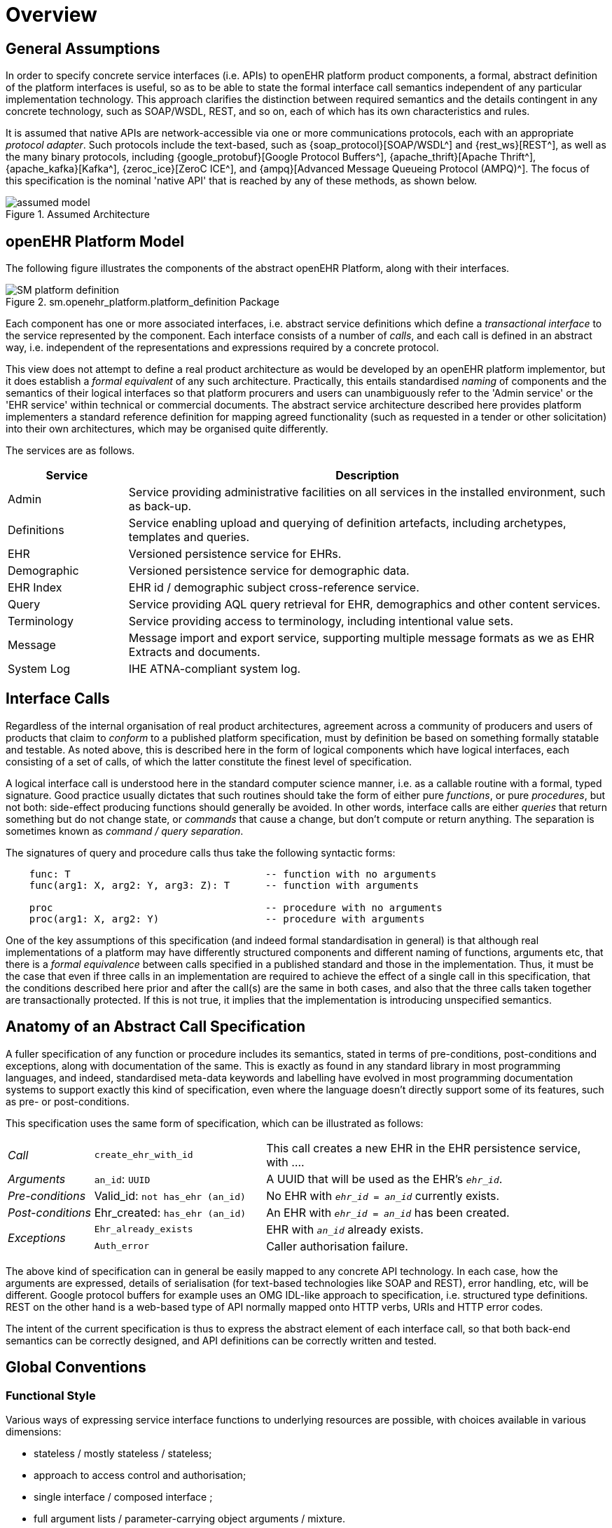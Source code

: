 = Overview

== General Assumptions

In order to specify concrete service interfaces (i.e. APIs) to openEHR platform product components, a formal, abstract definition of the platform interfaces is useful, so as to be able to state the formal interface call semantics independent of any particular implementation technology. This approach clarifies the distinction between required semantics and the details contingent in any concrete technology, such as SOAP/WSDL, REST, and so on, each of which has its own characteristics and rules. 

It is assumed that native APIs are network-accessible via one or more communications protocols, each with an appropriate _protocol adapter_. Such protocols include the text-based, such as {soap_protocol}[SOAP/WSDL^] and {rest_ws}[REST^], as well as the many binary protocols, including {google_protobuf}[Google Protocol Buffers^], {apache_thrift}[Apache Thrift^], {apache_kafka}[Kafka^], {zeroc_ice}[ZeroC ICE^], and {ampq}[Advanced Message Queueing Protocol (AMPQ)^]. The focus of this specification is the nominal 'native API' that is reached by any of these methods, as shown below.

[.text-center]
.Assumed Architecture
image::{diagrams_uri}/assumed_model.svg[id=assumed_model, align="center"]

== openEHR Platform Model

The following figure illustrates the components of the abstract openEHR Platform, along with their interfaces.

[.text-center]
.sm.openehr_platform.platform_definition Package
image::{uml_diagrams_uri}/SM-platform_definition.svg[id=platform_definition, align="center"]

Each component has one or more associated interfaces, i.e. abstract service definitions which define a _transactional interface_ to the service represented by the component. Each interface consists of a number of _calls_, and each call is defined in an abstract way, i.e. independent of the representations and expressions required by a concrete protocol.

This view does not attempt to define a real product architecture as would be developed by an openEHR platform implementor, but it does establish a _formal equivalent_ of any such architecture. Practically, this entails standardised _naming_ of components and the semantics of their logical interfaces so that platform procurers and users can unambiguously refer to the 'Admin service' or the 'EHR service' within technical or commercial documents. The abstract service architecture described here provides platform implementers a standard reference definition for mapping agreed functionality (such as requested in a tender or other solicitation) into their own architectures, which may be organised quite differently.

The services are as follows.

[cols="1,4", options="header"]
|===
|Service        |Description

|Admin          |Service providing administrative facilities on all services in the installed environment, such as back-up.
|Definitions    |Service enabling upload and querying of definition artefacts, including archetypes, templates and queries.
|EHR            |Versioned persistence service for EHRs.
|Demographic    |Versioned persistence service for demographic data.
|EHR Index      |EHR id / demographic subject cross-reference service.
|Query          |Service providing AQL query retrieval for EHR, demographics and other content services.
|Terminology    |Service providing access to terminology, including intentional value sets.
|Message        |Message import and export service, supporting multiple message formats as we as EHR Extracts and documents.
|System Log     |IHE ATNA-compliant system log.
                                                            
|===


== Interface Calls

Regardless of the internal organisation of real product architectures, agreement across a community of producers and users of products that claim to _conform_ to a published platform specification, must by definition be based on something formally statable and testable. As noted above, this is described here in the form of logical components which have logical interfaces, each consisting of a set of calls, of which the latter constitute the finest level of specification.

A logical interface call is understood here in the standard computer science manner, i.e. as a callable routine with a formal, typed signature. Good practice usually dictates that such routines should take the form of either pure _functions_, or pure _procedures_, but not both: side-effect producing functions should generally be avoided. In other words, interface calls are either _queries_ that return something but do not change state, or _commands_ that cause a change, but don't compute or return anything. The separation is sometimes known as _command / query separation_.

The signatures of query and procedure calls thus take the following syntactic forms:

----
    func: T                                 -- function with no arguments
    func(arg1: X, arg2: Y, arg3: Z): T      -- function with arguments
    
    proc                                    -- procedure with no arguments
    proc(arg1: X, arg2: Y)                  -- procedure with arguments
----

One of the key assumptions of this specification (and indeed formal standardisation in general) is that although real implementations of a platform may have differently structured components and different naming of functions, arguments etc, that there is a _formal equivalence_ between calls specified in a published standard and those in the implementation. Thus, it must be the case that even if three calls in an implementation are required to achieve the effect of a single call in this specification, that the conditions described here prior and after the call(s) are the same in both cases, and also that the three calls taken together are transactionally protected. If this is not true, it implies that the implementation is introducing unspecified semantics.

== Anatomy of an Abstract Call Specification

A fuller specification of any function or procedure includes its semantics, stated in terms of pre-conditions, post-conditions and exceptions, along with  documentation of the same. This is exactly as found in any standard library in most programming languages, and indeed, standardised meta-data keywords and labelling have evolved in most programming documentation systems to support exactly this kind of specification, even where the language doesn't directly support some of its features, such as pre- or post-conditions.

This specification uses the same form of specification, which can be illustrated as follows:

[cols="1,2,4"]
|===
|_Call_                 |`create_ehr_with_id`               |This call creates a new EHR in the EHR persistence service, with ....
|_Arguments_            |`an_id`: `UUID`                    |A UUID that will be used as the EHR's `_ehr_id_`.
|_Pre-conditions_       |Valid_id: `not has_ehr (an_id)`    |No EHR with `_ehr_id_ = _an_id_` currently exists.
|_Post-conditions_      |Ehr_created: `has_ehr (an_id)`     |An EHR with `_ehr_id_ = _an_id_` has been created.
.2+|_Exceptions_        |`Ehr_already_exists`               |EHR with `_an_id_` already exists.
                        |`Auth_error`                       |Caller authorisation failure.
                                                            
|===

The above kind of specification can in general be easily mapped to any concrete API technology. In each case, how the arguments are expressed, details of serialisation (for text-based technologies like SOAP and REST), error handling, etc, will be different. Google protocol buffers for example uses an OMG IDL-like approach to specification, i.e. structured type definitions. REST on the other hand is a web-based type of API normally mapped onto HTTP verbs, URIs and HTTP error codes.

The intent of the current specification is thus to express the abstract element of each interface call, so that both back-end semantics can be correctly designed, and API definitions can be correctly written and tested.

== Global Conventions

=== Functional Style

Various ways of expressing service interface functions to underlying resources are possible, with choices available in various dimensions:

* stateless / mostly stateless / stateless;
* approach to access control and authorisation;
* single interface / composed interface ;
* full argument lists / parameter-carrying object arguments / mixture.

In real implementations, different choices will be made; all that matters is that the implementation contains one or more calls that can be made for each call documented here, with the same transactional semantics. Consequently, the functional style used in this specification does not need to be exactly replicated in either a back-end or an API, only the resulting semantics do.

Here we use a _nearly_ stateless approach, where the exception is to use a second call to determine success status and any error information. This can easily be mapped to a fully stateless style, as would be used in a server driven by a managed request queue. This approach enables functions to be declared in a standard programming style, with return types reflecting successful execution. The function declarations are accordingly of the following style:

[source,idl]
----
// definition

interface I_EHR_SERVICE : I_STATUS {
    Boolean has_ehr(UUID an_ehr_id);
    UUID create_ehr();
    UUID create_ehr_with_id(UUID an_ehr_id);
}
----

Authentication and authorisation is assumed to have been dealt with before any particular call has been made by a combination of standard authentication technologies (e.g. OAuth, RFC 7235) and role-based access control.

Failures are dealt with by calling a standard function `last_call_failed()` and if `True`, calling `last_call_status()` which returns a structured error object. This enables the recording of errors (such as authorisation failure), pre-condition exceptions (generally relating to argument vaidity) and server exceptions (equivalent to post-condition or invariant exceptions). This leads to the following typical call sequence for calls defined in this specification.

[source,java]
----
I_EHR_SERVICE i_ehr_service;
CALL_STATUS call_status;
UUID test_result, result, an_ehr_id;

try {
    test_result = i_ehr_service.create_ehr_with_id(an_ehr_id);
    if (i_ehr_service.last_call_error())
        call_status = i_ehr_service.last_call_status();
    else
        result = test_result;
}
catch (PreConditionException e) {
    // deal with pre-condition violations
    
    call_status = new CallStatus(CallStatuses.precondition_violation)
    // set any other information
}
catch (Exception e) {
    // deal with other exceptions
    
    call_status = new CallStatus(CallStatuses.exception)
    // set any other information
}

    
// package up call_status, result in response
----

Apart from error-handling, the interfaces are stateless in the sense that any single call constitutes a self-standing transaction on the back-end service, i.e. a transaction that when executed on the service will leave it in a consistent state.

The above illustrates just one pattern of calling in a server. Another common style is to include results as 'out' parameters, and to use the return value to return call status. Either style can be used, and can be trivially mapped from one to the other. No such code is intended to implemented directly; the above is merely a way of explaining the semantics within context of the interface calls documented in this specification.

=== List-handling

Calls that result in a container result potentially containing unlimited numbers of elements can be managed in a typical 'DB cursor' fashion, i.e. by setting the following parameters:

`row_offset`:: Optional parameter specifying offset in query response rows to return, used for large result sets. A zero or negative value means offset of zero.
`rows_to_fetch`:: Optional parameter specifying number of query response rows to fetch, used for large result sets. A zero or negative value means 'all'.

=== Global Naming Conventions

The following naming conventions are used for naming parameters throughout this specification, where they apply.

[cols="1,4", options="header"]
|===
|Term                       |Description

|`_ehr_id_`	                |The value for an EHR identifier, stored under `EHR._ehr_id.value_`, usually an UUID or GUID
|`_versioned_object_uid_`	|The value of a `VERSIONED_OBJECT` unique identifier, i.e. `VERSIONED_OBJECT._uid.value_`, +
                            e.g. `8849182c-82ad-4088-a07f-48ead4180515`
|`_version_uid_`	        |The value of a `VERSION` unique identifier, i.e. `VERSION._uid.value_`, +
                             e.g. `8849182c-82ad-4088-a07f-48ead4180515::example.domain.com::2`
|`_preceding_version_uid_`	|The value of a previous `VERSION` unique identifier, +
                             e.g. `8849182c-82ad-4088-a07f-48ead4180515::example.domain.com::1`
|`_object_id_`	            |A placeholder for either `_versioned_object_uid_` or `_version_uid_` identifier
|`_time_`	                |A date-time in ISO8601 format (e.g. `2015-01-20T19:30:22.765+01:00`)
|===

== Package Structure

The openEHR Platform Service Model package structure is illustrated below. It consists of two outer packages, `platform_definition` and `platform_interface`. The former contains the service components, while the latter contains the interfaces attached to each service component.

[.text-center]
.sm.openehr_platform Package Overview
image::{uml_diagrams_uri}/SM-platform-packages.svg[id=platform_packages, align="center"]
